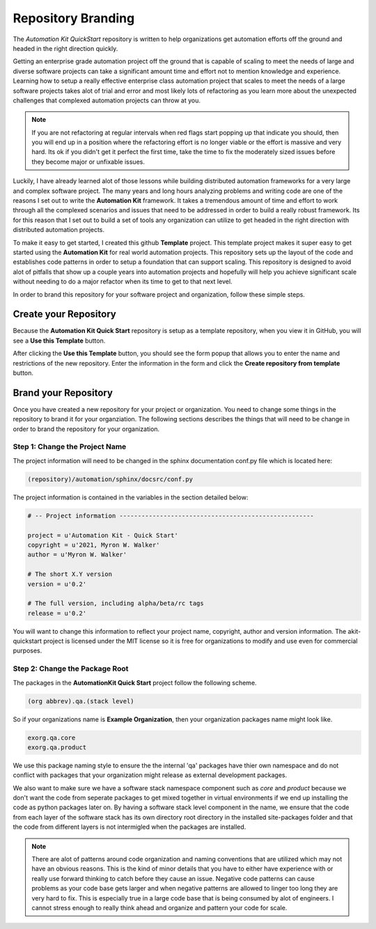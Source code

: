 *******************
Repository Branding
*******************

The *Automation Kit QuickStart* repository is written to help organizations get
automation efforts off the ground and headed in the right direction quickly.

Getting an enterprise grade automation project off the ground that is capable of
scaling to meet the needs of large and diverse software projects can take a
significant amount time and effort not to mention knowledge and experience.
Learning how to setup a really effective enterprise class automation project
that scales to meet the needs of a large software projects takes alot of trial
and error and most likely lots of refactoring as you learn more about the unexpected
challenges that complexed automation projects can throw at you.

.. note::

    If you are not refactoring at regular intervals when red flags start popping
    up that indicate you should, then you will end up in a position where the
    refactoring effort is no longer viable or the effort is massive and very hard.
    Its ok if you didn't get it perfect the first time, take the time to fix the
    moderately sized issues before they become major or unfixable issues.

Luckily, I have already learned alot of those lessons while building distributed
automation frameworks for a very large and complex software project.  The many
years and long hours analyzing problems and writing code are one of the
reasons I set out to write the **Automation Kit** framework. It takes a tremendous
amount of time and effort to work through all the complexed scenarios and issues
that need to be addressed in order to build a really robust framework.  Its for
this reason that I set out to build a set of tools any organization can utilize
to get headed in the right direction with distributed automation projects.

To make it easy to get started, I created this github **Template** project. This
template project makes it super easy to get started using the **Automation Kit**
for real world automation projects. This repository sets up the layout of the
code and establishes code patterns in order to setup a foundation that can
support scaling. This repository is designed to avoid alot of pitfalls that show
up a couple years into automation projects and hopefully will help you achieve
significant scale without needing to do a major refactor when its time to get to
that next level.

In order to brand this repository for your software project and organization, follow
these simple steps.

Create your Repository
======================
Because the **Automation Kit Quick Start** repository is setup as a template repository, when
you view it in GitHub, you will see a **Use this Template** button.

.. image:: /_static/images/github-use-template.jpg
    :width: 600
    :alt: Use Template Button Image

After clicking the **Use this Template** button, you should see the form popup that allows
you to enter the name and restrictions of the new repository.  Enter the information in the
form and click the **Create repository from template** button.

.. image:: /_static/images/github-use-template-form.jpg
    :width: 600
    :alt: Use Template Button Image


Brand your Repository
=====================
Once you have created a new repository for your project or organization.  You need to change
some things in the repository to brand it for your organziation.  The following sections
describes the things that will need to be change in order to brand the repository for your
organization.


Step 1: Change the Project Name
-------------------------------
The project information will need to be changed in the sphinx documentation conf.py file which
is located here:

.. code-block:: text

    (repository)/automation/sphinx/docsrc/conf.py

The project information is contained in the variables in the section detailed below:

.. code-block:: python

    # -- Project information -----------------------------------------------------

    project = u'Automation Kit - Quick Start'
    copyright = u'2021, Myron W. Walker'
    author = u'Myron W. Walker'

    # The short X.Y version
    version = u'0.2'

    # The full version, including alpha/beta/rc tags
    release = u'0.2'

You will want to change this information to reflect your project name, copyright, author
and version information.  The akit-quickstart project is licensed under the MIT license
so it is free for organizations to modify and use even for commercial purposes.


Step 2: Change the Package Root
-------------------------------
The packages in the **AutomationKit Quick Start** project follow the following scheme.

.. code-block:: text

    (org abbrev).qa.(stack level)

So if your organizations name is **Example Organization**, then your organization packages
name might look like.

.. code-block:: text

    exorg.qa.core
    exorg.qa.product

We use this package naming style to ensure the the internal 'qa' packages have thier own namespace
and do not conflict with packages that your organization might release as external development
packages.

We also want to make sure we have a software stack namespace component such as *core*
and *product* because we don't want the code from seperate packages to get mixed together in
virtual environments if we end up installing the code as python packages later on.   By having a
software stack level component in the name, we ensure that the code from each layer of the software
stack has its own directory root directory in the installed site-packages folder and that the code
from different layers is not intermigled when the packages are installed.

.. note::

    There are alot of patterns around code organization and naming conventions that are utilized
    which may not have an obvious reasons.  This is the kind of minor details that you have to
    either have experience with or really use forward thinking to catch before they cause an issue.
    Negative code patterns can cause problems as your code base gets larger and when negative
    patterns are allowed to linger too long they are very hard to fix.  This is especially true in
    a large code base that is being consumed by alot of engineers.  I cannot stress enough to really
    think ahead and organize and pattern your code for scale.

